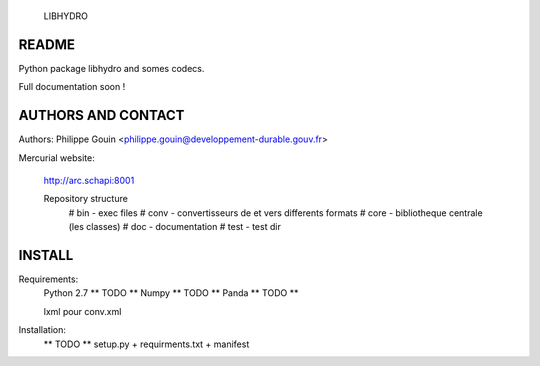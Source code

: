                               LIBHYDRO

-------------------------------------------------------------------------------
README
-------------------------------------------------------------------------------
Python package libhydro and somes codecs.

Full documentation soon !

-------------------------------------------------------------------------------
AUTHORS AND CONTACT
-------------------------------------------------------------------------------
Authors: Philippe Gouin <philippe.gouin@developpement-durable.gouv.fr>

Mercurial website:

    http://arc.schapi:8001

    Repository structure
        # bin - exec files
        # conv - convertisseurs de et vers differents formats
        # core - bibliotheque centrale (les classes)
        # doc - documentation
        # test - test dir

-------------------------------------------------------------------------------
INSTALL
-------------------------------------------------------------------------------
Requirements:
    Python 2.7 ** TODO **
    Numpy ** TODO **
    Panda ** TODO **

    lxml pour conv.xml

Installation:
    ** TODO ** setup.py + requirments.txt + manifest
